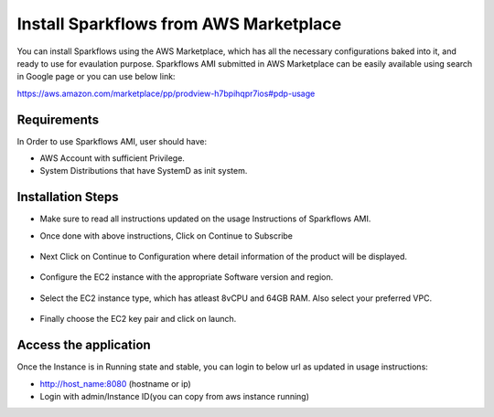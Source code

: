 Install Sparkflows from AWS Marketplace
=======================================

You can install Sparkflows using the AWS Marketplace, which has all the necessary configurations baked into it, and ready to use for evaulation purpose.
Sparkflows AMI submitted in AWS Marketplace can be easily available using search in Google page or you can use below link:

https://aws.amazon.com/marketplace/pp/prodview-h7bpihqpr7ios#pdp-usage

Requirements
--------

In Order to use Sparkflows AMI, user should have:

- AWS Account with sufficient Privilege.
- System Distributions that have SystemD as init system.


Installation Steps
--------

- Make sure to read all instructions updated on the usage Instructions of Sparkflows AMI.
- Once done with above instructions, Click on Continue to Subscribe
  
  .. figure:: ../../_assets/aws/aws-marketplace.png
   :alt: aws marketplace
   :width: 80%
   
- Next Click on Continue to Configuration where detail information of the product will be displayed.

  .. figure:: ../../_assets/aws/aws-ami-configure.png
     :alt: aws configure sparkflows
     :width: 80%

- Configure the EC2 instance with the appropriate Software version and region.

  .. figure:: ../../_assets/aws/aws-fulfillment-options.png
     :alt: aws fulfillment options for sparkflows
     :width: 80%
     
- Select the EC2 instance type, which has atleast 8vCPU and 64GB RAM. Also select your preferred VPC.

  .. figure:: ../../_assets/aws/vpc-ec2-setting.png
     :alt: aws fulfillment options for sparkflows with vpc
     :width: 60%

- Finally choose the EC2 key pair and click on launch.

  .. figure:: ../../_assets/aws/marketplace-launch-ec2.png
     :alt: aws fulfillment options for sparkflows with ec2 keypair
     :width: 80%

Access the application
--------

Once the Instance is in Running state and stable, you can login to below url as updated in usage instructions:

- http://host_name:8080 (hostname or ip)
- Login with admin/Instance ID(you can copy from aws instance running)

